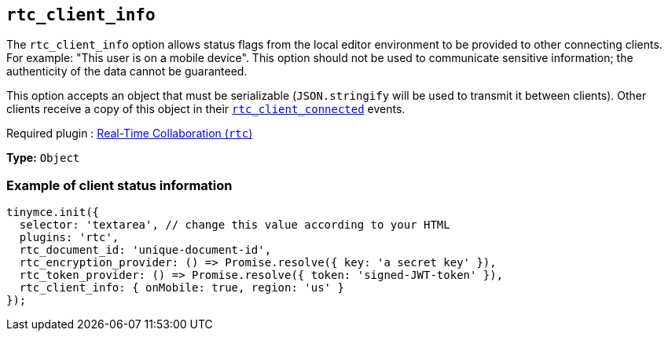 [[rtc_client_info]]
== `+rtc_client_info+`

The `+rtc_client_info+` option allows status flags from the local editor environment to be provided to other connecting clients. For example: "This user is on a mobile device". This option should not be used to communicate sensitive information; the authenticity of the data cannot be guaranteed.

This option accepts an object that must be serializable (`+JSON.stringify+` will be used to transmit it between clients). Other clients receive a copy of this object in their xref:rtc-options-optional.adoc#rtc_client_connected[`+rtc_client_connected+`] events.

ifeval::["{plugincode}" != "rtc"]
Required plugin : xref:rtc-introduction.adoc[Real-Time Collaboration (`+rtc+`)]
endif::[]

*Type:* `+Object+`

=== Example of client status information

[source,js]
----
tinymce.init({
  selector: 'textarea', // change this value according to your HTML
  plugins: 'rtc',
  rtc_document_id: 'unique-document-id',
  rtc_encryption_provider: () => Promise.resolve({ key: 'a secret key' }),
  rtc_token_provider: () => Promise.resolve({ token: 'signed-JWT-token' }),
  rtc_client_info: { onMobile: true, region: 'us' }
});
----
